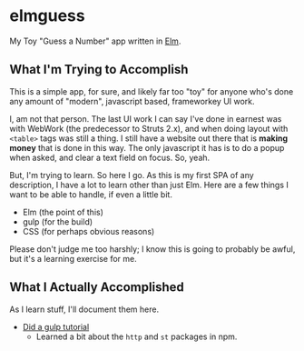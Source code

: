 #+OPTIONS: toc:nil
* elmguess
My Toy "Guess a Number" app written in [[http://elm-lang.org][Elm]].

** What I'm Trying to Accomplish

This is a simple app, for sure, and likely far too "toy" for anyone
who's done any amount of "modern", javascript based, frameworkey UI
work.

I, am not that person. The last UI work I can say I've done in earnest
was with WebWork (the predecessor to Struts 2.x), and when doing
layout with ~<table>~ tags was still a thing. I still have a website
out there that is *making money* that is done in this way. The only
javascript it has is to do a popup when asked, and clear a text field
on focus. So, yeah.

But, I'm trying to learn.  So here I go.  As this is my first SPA of
any description, I have a lot to learn other than just Elm.  Here are
a few things I want to be able to handle, if even a little bit.

- Elm (the point of this)
- gulp (for the build)
- CSS (for perhaps obvious reasons)
  
Please don't judge me too harshly; I know this is going to probably
be awful, but it's a learning exercise for me.  

** What I Actually Accomplished
As I learn stuff, I'll document them here.

- [[https://scotch.io/tutorials/automate-your-tasks-easily-with-gulp-js][Did a gulp tutorial]]
  - Learned a bit about the ~http~ and ~st~ packages in npm.


